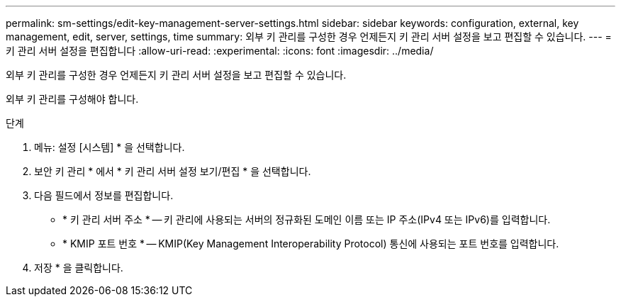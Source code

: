 ---
permalink: sm-settings/edit-key-management-server-settings.html 
sidebar: sidebar 
keywords: configuration, external, key management, edit, server, settings, time 
summary: 외부 키 관리를 구성한 경우 언제든지 키 관리 서버 설정을 보고 편집할 수 있습니다. 
---
= 키 관리 서버 설정을 편집합니다
:allow-uri-read: 
:experimental: 
:icons: font
:imagesdir: ../media/


[role="lead"]
외부 키 관리를 구성한 경우 언제든지 키 관리 서버 설정을 보고 편집할 수 있습니다.

외부 키 관리를 구성해야 합니다.

.단계
. 메뉴: 설정 [시스템] * 을 선택합니다.
. 보안 키 관리 * 에서 * 키 관리 서버 설정 보기/편집 * 을 선택합니다.
. 다음 필드에서 정보를 편집합니다.
+
** * 키 관리 서버 주소 * -- 키 관리에 사용되는 서버의 정규화된 도메인 이름 또는 IP 주소(IPv4 또는 IPv6)를 입력합니다.
** * KMIP 포트 번호 * -- KMIP(Key Management Interoperability Protocol) 통신에 사용되는 포트 번호를 입력합니다.


. 저장 * 을 클릭합니다.


